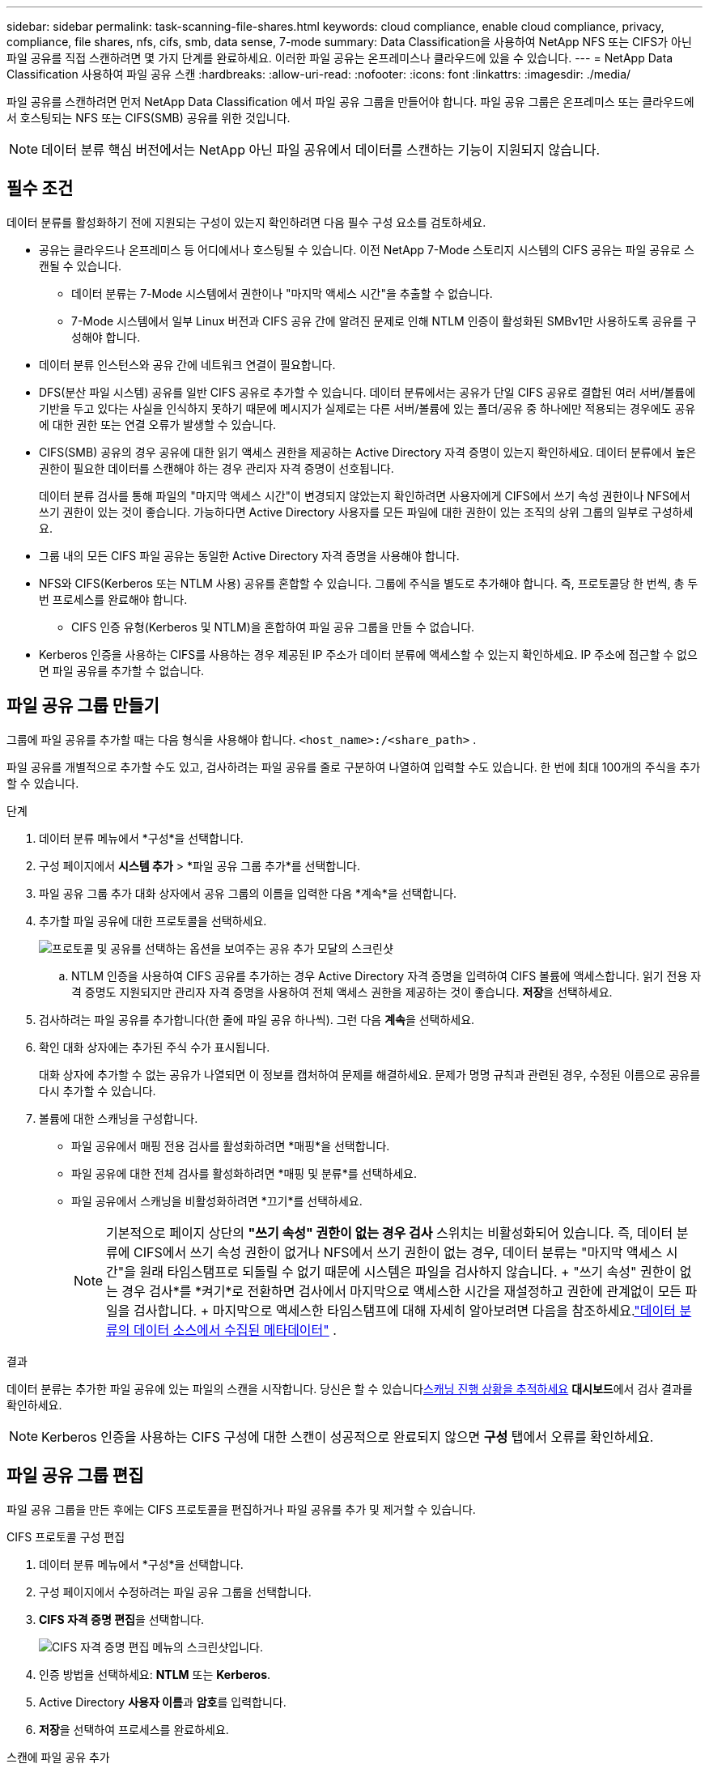 ---
sidebar: sidebar 
permalink: task-scanning-file-shares.html 
keywords: cloud compliance, enable cloud compliance, privacy, compliance, file shares, nfs, cifs, smb, data sense, 7-mode 
summary: Data Classification을 사용하여 NetApp NFS 또는 CIFS가 아닌 파일 공유를 직접 스캔하려면 몇 가지 단계를 완료하세요.  이러한 파일 공유는 온프레미스나 클라우드에 있을 수 있습니다. 
---
= NetApp Data Classification 사용하여 파일 공유 스캔
:hardbreaks:
:allow-uri-read: 
:nofooter: 
:icons: font
:linkattrs: 
:imagesdir: ./media/


[role="lead"]
파일 공유를 스캔하려면 먼저 NetApp Data Classification 에서 파일 공유 그룹을 만들어야 합니다.  파일 공유 그룹은 온프레미스 또는 클라우드에서 호스팅되는 NFS 또는 CIFS(SMB) 공유를 위한 것입니다.


NOTE: 데이터 분류 핵심 버전에서는 NetApp 아닌 파일 공유에서 데이터를 스캔하는 기능이 지원되지 않습니다.



== 필수 조건

데이터 분류를 활성화하기 전에 지원되는 구성이 있는지 확인하려면 다음 필수 구성 요소를 검토하세요.

* 공유는 클라우드나 온프레미스 등 어디에서나 호스팅될 수 있습니다.  이전 NetApp 7-Mode 스토리지 시스템의 CIFS 공유는 파일 공유로 스캔될 수 있습니다.
+
** 데이터 분류는 7-Mode 시스템에서 권한이나 "마지막 액세스 시간"을 추출할 수 없습니다.
** 7-Mode 시스템에서 일부 Linux 버전과 CIFS 공유 간에 알려진 문제로 인해 NTLM 인증이 활성화된 SMBv1만 사용하도록 공유를 구성해야 합니다.


* 데이터 분류 인스턴스와 공유 간에 네트워크 연결이 필요합니다.
* DFS(분산 파일 시스템) 공유를 일반 CIFS 공유로 추가할 수 있습니다.  데이터 분류에서는 공유가 단일 CIFS 공유로 결합된 여러 서버/볼륨에 기반을 두고 있다는 사실을 인식하지 못하기 때문에 메시지가 실제로는 다른 서버/볼륨에 있는 폴더/공유 중 하나에만 적용되는 경우에도 공유에 대한 권한 또는 연결 오류가 발생할 수 있습니다.
* CIFS(SMB) 공유의 경우 공유에 대한 읽기 액세스 권한을 제공하는 Active Directory 자격 증명이 있는지 확인하세요.  데이터 분류에서 높은 권한이 필요한 데이터를 스캔해야 하는 경우 관리자 자격 증명이 선호됩니다.
+
데이터 분류 검사를 통해 파일의 "마지막 액세스 시간"이 변경되지 않았는지 확인하려면 사용자에게 CIFS에서 쓰기 속성 권한이나 NFS에서 쓰기 권한이 있는 것이 좋습니다. 가능하다면 Active Directory 사용자를 모든 파일에 대한 권한이 있는 조직의 상위 그룹의 일부로 구성하세요.

* 그룹 내의 모든 CIFS 파일 공유는 동일한 Active Directory 자격 증명을 사용해야 합니다.
* NFS와 CIFS(Kerberos 또는 NTLM 사용) 공유를 혼합할 수 있습니다.  그룹에 주식을 별도로 추가해야 합니다.  즉, 프로토콜당 한 번씩, 총 두 번 프로세스를 완료해야 합니다.
+
** CIFS 인증 유형(Kerberos 및 NTLM)을 혼합하여 파일 공유 그룹을 만들 수 없습니다.


* Kerberos 인증을 사용하는 CIFS를 사용하는 경우 제공된 IP 주소가 데이터 분류에 액세스할 수 있는지 확인하세요.  IP 주소에 접근할 수 없으면 파일 공유를 추가할 수 없습니다.




== 파일 공유 그룹 만들기

그룹에 파일 공유를 추가할 때는 다음 형식을 사용해야 합니다. `<host_name>:/<share_path>` .

파일 공유를 개별적으로 추가할 수도 있고, 검사하려는 파일 공유를 줄로 구분하여 나열하여 입력할 수도 있습니다.  한 번에 최대 100개의 주식을 추가할 수 있습니다.

.단계
. 데이터 분류 메뉴에서 *구성*을 선택합니다.
. 구성 페이지에서 *시스템 추가* > *파일 공유 그룹 추가*를 선택합니다.
. 파일 공유 그룹 추가 대화 상자에서 공유 그룹의 이름을 입력한 다음 *계속*을 선택합니다.
. 추가할 파일 공유에 대한 프로토콜을 선택하세요.
+
image:screen-cl-config-shares-add.png["프로토콜 및 공유를 선택하는 옵션을 보여주는 공유 추가 모달의 스크린샷"]

+
.. NTLM 인증을 사용하여 CIFS 공유를 추가하는 경우 Active Directory 자격 증명을 입력하여 CIFS 볼륨에 액세스합니다.  읽기 전용 자격 증명도 지원되지만 관리자 자격 증명을 사용하여 전체 액세스 권한을 제공하는 것이 좋습니다.  **저장**을 선택하세요.


. 검사하려는 파일 공유를 추가합니다(한 줄에 파일 공유 하나씩).  그런 다음 **계속**을 선택하세요.
. 확인 대화 상자에는 추가된 주식 수가 표시됩니다.
+
대화 상자에 추가할 수 없는 공유가 나열되면 이 정보를 캡처하여 문제를 해결하세요.  문제가 명명 규칙과 관련된 경우, 수정된 이름으로 공유를 다시 추가할 수 있습니다.

. 볼륨에 대한 스캐닝을 구성합니다.
+
** 파일 공유에서 매핑 전용 검사를 활성화하려면 *매핑*을 선택합니다.
** 파일 공유에 대한 전체 검사를 활성화하려면 *매핑 및 분류*를 선택하세요.
** 파일 공유에서 스캐닝을 비활성화하려면 *끄기*를 선택하세요.
+

NOTE: 기본적으로 페이지 상단의 *"쓰기 속성" 권한이 없는 경우 검사* 스위치는 비활성화되어 있습니다. 즉, 데이터 분류에 CIFS에서 쓰기 속성 권한이 없거나 NFS에서 쓰기 권한이 없는 경우, 데이터 분류는 "마지막 액세스 시간"을 원래 타임스탬프로 되돌릴 수 없기 때문에 시스템은 파일을 검사하지 않습니다. + "쓰기 속성" 권한이 없는 경우 검사*를 *켜기*로 전환하면 검사에서 마지막으로 액세스한 시간을 재설정하고 권한에 관계없이 모든 파일을 검사합니다. + 마지막으로 액세스한 타임스탬프에 대해 자세히 알아보려면 다음을 참조하세요.link:reference-collected-metadata.html#last-access-time-timestamp["데이터 분류의 데이터 소스에서 수집된 메타데이터"] .





.결과
데이터 분류는 추가한 파일 공유에 있는 파일의 스캔을 시작합니다.  당신은 할 수 있습니다xref:#track-the-scanning-progress[스캐닝 진행 상황을 추적하세요] **대시보드**에서 검사 결과를 확인하세요.


NOTE: Kerberos 인증을 사용하는 CIFS 구성에 대한 스캔이 성공적으로 완료되지 않으면 **구성** 탭에서 오류를 확인하세요.



== 파일 공유 그룹 편집

파일 공유 그룹을 만든 후에는 CIFS 프로토콜을 편집하거나 파일 공유를 추가 및 제거할 수 있습니다.

.CIFS 프로토콜 구성 편집
. 데이터 분류 메뉴에서 *구성*을 선택합니다.
. 구성 페이지에서 수정하려는 파일 공유 그룹을 선택합니다.
. **CIFS 자격 증명 편집**을 선택합니다.
+
image:screenshot-edit-cifs-credential.png["CIFS 자격 증명 편집 메뉴의 스크린샷입니다."]

. 인증 방법을 선택하세요: **NTLM** 또는 **Kerberos**.
. Active Directory **사용자 이름**과 **암호**를 입력합니다.
. **저장**을 선택하여 프로세스를 완료하세요.


.스캔에 파일 공유 추가
. 데이터 분류 메뉴에서 *구성*을 선택합니다.
. 구성 페이지에서 수정하려는 파일 공유 그룹을 선택합니다.
. **+ 공유 추가**를 선택하세요.
. 추가할 파일 공유에 대한 프로토콜을 선택하세요.
+
image:screen-cl-config-shares-add.png["프로토콜 및 공유를 선택하는 옵션을 보여주는 공유 추가 모달의 스크린샷"]

+
이미 구성한 프로토콜에 파일 공유를 추가하는 경우 변경할 필요가 없습니다.

+
두 번째 프로토콜을 사용하여 파일 공유를 추가하는 경우 다음에서 자세히 설명한 대로 인증을 올바르게 구성했는지 확인하십시오.link:#prerequisites["전제 조건"] .

. 형식을 사용하여 검사하려는 파일 공유를 추가합니다(줄당 파일 공유 하나). `<host_name>:/<share_path>` .
. **계속**을 선택하여 파일 공유 추가를 완료합니다.


.스캔에서 파일 공유 제거
. 데이터 분류 메뉴에서 *구성*을 선택합니다.
. 파일 공유를 제거할 시스템을 선택하세요.
. *구성*을 선택하세요.
. 구성 페이지에서 작업을 선택하세요.image:button-actions-horizontal.png["작업 아이콘"] 제거하려는 파일 공유에 대해.
. 작업 메뉴에서 *공유 제거*를 선택합니다.




== 스캐닝 진행 상황을 추적하세요

초기 스캔의 진행 상황을 추적할 수 있습니다.

. **구성** 메뉴를 선택하세요.
. **시스템 구성**을 선택하세요.
. 저장소의 경우, 검사 진행률 열을 확인하여 상태를 확인하세요.


